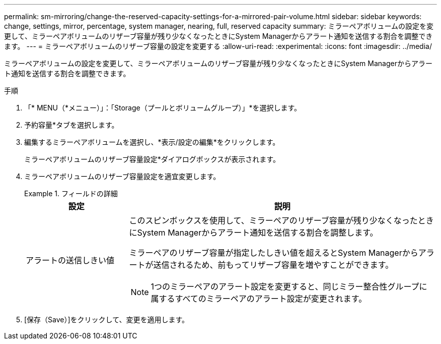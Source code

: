 ---
permalink: sm-mirroring/change-the-reserved-capacity-settings-for-a-mirrored-pair-volume.html 
sidebar: sidebar 
keywords: change, settings, mirror, percentage, system manager, nearing, full, reserved capacity 
summary: ミラーペアボリュームの設定を変更して、ミラーペアボリュームのリザーブ容量が残り少なくなったときにSystem Managerからアラート通知を送信する割合を調整できます。 
---
= ミラーペアボリュームのリザーブ容量の設定を変更する
:allow-uri-read: 
:experimental: 
:icons: font
:imagesdir: ../media/


[role="lead"]
ミラーペアボリュームの設定を変更して、ミラーペアボリュームのリザーブ容量が残り少なくなったときにSystem Managerからアラート通知を送信する割合を調整できます。

.手順
. 「* MENU（*メニュー）」：「Storage（プールとボリュームグループ）」*を選択します。
. 予約容量*タブを選択します。
. 編集するミラーペアボリュームを選択し、*表示/設定の編集*をクリックします。
+
ミラーペアボリュームのリザーブ容量設定*ダイアログボックスが表示されます。

. ミラーペアボリュームのリザーブ容量設定を適宜変更します。
+
.フィールドの詳細
====
[cols="1a,3a"]
|===
| 設定 | 説明 


 a| 
アラートの送信しきい値
 a| 
このスピンボックスを使用して、ミラーペアのリザーブ容量が残り少なくなったときにSystem Managerからアラート通知を送信する割合を調整します。

ミラーペアのリザーブ容量が指定したしきい値を超えるとSystem Managerからアラートが送信されるため、前もってリザーブ容量を増やすことができます。


NOTE: 1つのミラーペアのアラート設定を変更すると、同じミラー整合性グループに属するすべてのミラーペアのアラート設定が変更されます。

|===
====
. [保存（Save）]をクリックして、変更を適用します。

